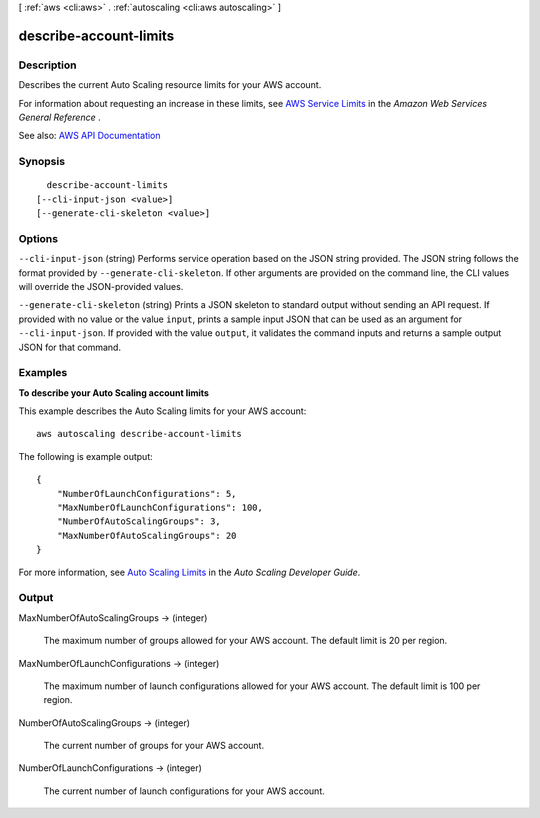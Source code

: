 [ :ref:`aws <cli:aws>` . :ref:`autoscaling <cli:aws autoscaling>` ]

.. _cli:aws autoscaling describe-account-limits:


***********************
describe-account-limits
***********************



===========
Description
===========



Describes the current Auto Scaling resource limits for your AWS account.

 

For information about requesting an increase in these limits, see `AWS Service Limits <http://docs.aws.amazon.com/general/latest/gr/aws_service_limits.html>`_ in the *Amazon Web Services General Reference* .



See also: `AWS API Documentation <https://docs.aws.amazon.com/goto/WebAPI/autoscaling-2011-01-01/DescribeAccountLimits>`_


========
Synopsis
========

::

    describe-account-limits
  [--cli-input-json <value>]
  [--generate-cli-skeleton <value>]




=======
Options
=======

``--cli-input-json`` (string)
Performs service operation based on the JSON string provided. The JSON string follows the format provided by ``--generate-cli-skeleton``. If other arguments are provided on the command line, the CLI values will override the JSON-provided values.

``--generate-cli-skeleton`` (string)
Prints a JSON skeleton to standard output without sending an API request. If provided with no value or the value ``input``, prints a sample input JSON that can be used as an argument for ``--cli-input-json``. If provided with the value ``output``, it validates the command inputs and returns a sample output JSON for that command.



========
Examples
========

**To describe your Auto Scaling account limits**

This example describes the Auto Scaling limits for your AWS account::

    aws autoscaling describe-account-limits

The following is example output::

    {
        "NumberOfLaunchConfigurations": 5,
        "MaxNumberOfLaunchConfigurations": 100,
        "NumberOfAutoScalingGroups": 3,
        "MaxNumberOfAutoScalingGroups": 20
    }

For more information, see `Auto Scaling Limits`_ in the *Auto Scaling Developer Guide*.

.. _`Auto Scaling Limits`: http://docs.aws.amazon.com/AutoScaling/latest/DeveloperGuide/as-account-limits.html


======
Output
======

MaxNumberOfAutoScalingGroups -> (integer)

  

  The maximum number of groups allowed for your AWS account. The default limit is 20 per region.

  

  

MaxNumberOfLaunchConfigurations -> (integer)

  

  The maximum number of launch configurations allowed for your AWS account. The default limit is 100 per region.

  

  

NumberOfAutoScalingGroups -> (integer)

  

  The current number of groups for your AWS account.

  

  

NumberOfLaunchConfigurations -> (integer)

  

  The current number of launch configurations for your AWS account.

  

  

